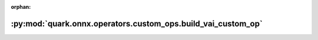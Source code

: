 :orphan:

:py:mod:`quark.onnx.operators.custom_ops.build_vai_custom_op`
=============================================================

.. py:module:: quark.onnx.operators.custom_ops.build_vai_custom_op


